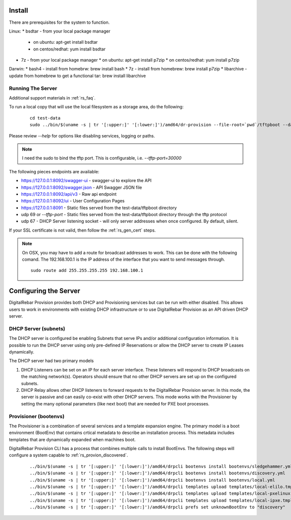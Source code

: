 .. Copyright (c) 2017 RackN Inc.
.. Licensed under the Apache License, Version 2.0 (the "License");
.. DigitalRebar Provision documentation under Digital Rebar master license
.. index::
  pair: DigitalRebar Provision; Install

.. _rs_install:

Install
~~~~~~~

There are prerequisites for the system to function.

Linux:
* bsdtar - from your local package manager

  * on ubuntu: apt-get install bsdtar
  * on centos/redhat: yum install bsdtar

* 7z - from your local package manager
  * on ubuntu: apt-get install p7zip
  * on centos/redhat: yum install p7zip

Darwin:
* bash4 - install from homebrw: brew install bash
* 7z - install from homebrew: brew install p7zip
* libarchive - update from homebrew to get a functional tar: brew install libarchive


Running The Server
------------------

Additional support materials in :ref:`rs_faq`.

To run a local copy that will use the local filesystem as a storage area, do the following:

  ::

    cd test-data
    sudo ../bin/$(uname -s | tr '[:upper:]' '[:lower:]')/amd64/dr-provision --file-root=`pwd`/tftpboot --data-root=./digitalrebar

Please review `--help` for options like disabling services, logging or paths.

.. note:: I need the sudo to bind the tftp port.  This is configurable, i.e.  *--tftp-port=30000*  

The following pieces endpoints are available:

* https://127.0.0.1:8092/swagger-ui - swagger-ui to explore the API
* https://127.0.0.1:8092/swagger.json - API Swagger JSON file
* https://127.0.0.1:8092/api/v3 - Raw api endpoint
* https://127.0.0.1:8092/ui - User Configuration Pages
* https://127.0.0.1:8091 - Static files served from the test-data/tftpboot directory
* udp 69 or *--tftp-port* - Static files served from the test-data/tftpboot directory through the tftp protocol
* udp 67 - DHCP Server listening socket - will only server addresses when once configured.  By default, silent.

If your SSL certificate is not valid, then follow the :ref:`rs_gen_cert` steps.

.. note:: On OSX, you may have to add a route for broadcast addresses to work.  This can be done with the following comand.  The 192.168.100.1 is the IP address of the interface that you want to send messages through.

  ::

    sudo route add 255.255.255.255 192.168.100.1


Configuring the Server
~~~~~~~~~~~~~~~~~~~~~~

DigitalRebar Provision provides both DHCP and Provisioning services but can be run with either disabled.  This allows users to work in environments with existing DHCP infrastructure or to use DigitalRebar Provision as an API driven DHCP server.

DHCP Server (subnets)
---------------------

The DHCP server is configured be enabling Subnets that serve IPs and/or additional configuration information.  It is possible to run the DHCP server using only pre-defined IP Reservations or allow the DHCP server to create IP Leases dynamically.  

The DHCP server had two primary models

#. DHCP Listeners can be set on an IP for each server interface.  These listeners will respond to DHCP broadcasts on the matching network(s).  Operators should ensure that no other DHCP servers are set up on the configured subnets.

#. DHCP Relay allows other DHCP listeners to forward requests to the DigitalRebar Provision server.  In this mode, the server is passive and can easily co-exist with other DHCP servers.  This mode works with the Provisioner by setting the many optional parameters (like next boot) that are needed for PXE boot processes.

Provisioner (bootenvs)
----------------------

The Provisioner is a combination of several services and a template expansion engine.  The primary model is a boot environment (BootEnv) that contains crtical metadata to describe an installation process.  This metadata includes templates that are dynamically expanded when machines boot.

DigitalRebar Provision CLI has a process that combines multiple calls to install BootEnvs.  The following steps will configure a system capable to :ref:`rs_provion_discovered`.

  ::

    ../bin/$(uname -s | tr '[:upper:]' '[:lower:]')/amd64/drpcli bootenvs install bootenvs/sledgehammer.yml 
    ../bin/$(uname -s | tr '[:upper:]' '[:lower:]')/amd64/drpcli bootenvs install bootenvs/discovery.yml 
    ../bin/$(uname -s | tr '[:upper:]' '[:lower:]')/amd64/drpcli bootenvs install bootenvs/local.yml 
    ../bin/$(uname -s | tr '[:upper:]' '[:lower:]')/amd64/drpcli templates upload templates/local-elilo.tmpl as local-elilo.tmpl
    ../bin/$(uname -s | tr '[:upper:]' '[:lower:]')/amd64/drpcli templates upload templates/local-pxelinux.tmpl as local-pxelinux.tmpl
    ../bin/$(uname -s | tr '[:upper:]' '[:lower:]')/amd64/drpcli templates upload templates/local-ipxe.tmpl as local-ipxe.tmpl
    ../bin/$(uname -s | tr '[:upper:]' '[:lower:]')/amd64/drpcli prefs set unknownBootEnv to "discovery"
 
